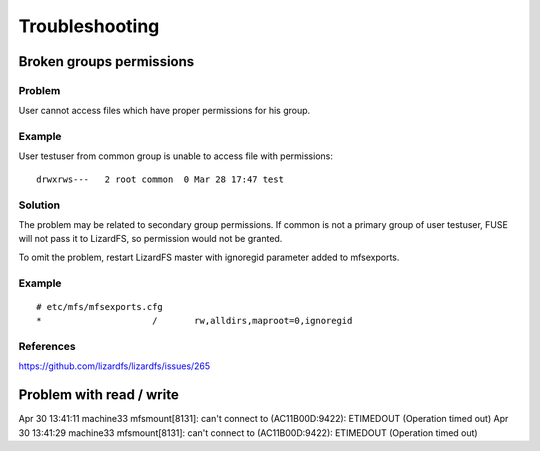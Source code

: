 Troubleshooting
###############

Broken groups permissions
*************************

Problem
=======

User cannot access files which have proper permissions for his group.

Example
=======

User testuser from common group is unable to access file with permissions::

  drwxrws---   2 root common  0 Mar 28 17:47 test

Solution
========

The problem may be related to secondary group permissions. If common is not a primary group of user testuser, FUSE will not pass it to LizardFS, so permission would not be granted.

To omit the problem, restart LizardFS master with ignoregid parameter added to mfsexports.

Example
=======

::

  # etc/mfs/mfsexports.cfg
  *                   	/   	rw,alldirs,maproot=0,ignoregid

References
==========

https://github.com/lizardfs/lizardfs/issues/265


Problem with read / write 
*************************

Apr 30 13:41:11 machine33 mfsmount[8131]: can't connect to (AC11B00D:9422): ETIMEDOUT (Operation timed out)
Apr 30 13:41:29 machine33 mfsmount[8131]: can't connect to (AC11B00D:9422): ETIMEDOUT (Operation timed out)
